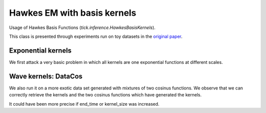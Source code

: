 Hawkes EM with basis kernels
============================

Usage of Hawkes Basis Functions (`tick.inference.HawkesBasisKernels`).

This class is presented through experiments run on toy datasets in the
`original paper`_.

Exponential kernels
-------------------

We first attack a very basic problem in which all kernels are one exponential
functions at different scales.

.. plot:: modules/code_samples/examples/inference/hawkes_basis_kernels_exponential.py
    :include-source:


Wave kernels: DataCos
---------------------

We also run it on a more exotic data set generated with mixtures of two cosinus
functions. We observe that we can correctly retrieve the kernels and the two
cosinus functions which have generated the kernels.

.. plot:: modules/code_samples/examples/inference/hawkes_basis_kernels_cos.py
    :include-source:

It could have been more precise if end_time or kernel_size was increased.

.. _original paper: http://jmlr.org/proceedings/papers/v28/zhou13.html